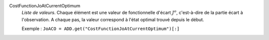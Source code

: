 .. index:: single: CostFunctionJoAtCurrentOptimum

CostFunctionJoAtCurrentOptimum
  *Liste de valeurs*. Chaque élément est une valeur de fonctionnelle d'écart
  :math:`J^o`, c'est-à-dire de la partie écart à l'observation. A chaque pas,
  la valeur correspond à l'état optimal trouvé depuis le début.

  Exemple :
  ``JoACO = ADD.get("CostFunctionJoAtCurrentOptimum")[:]``
